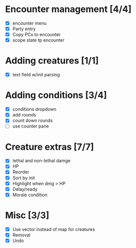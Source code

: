 * Encounter management [4/4]
  - [X] encounter menu
  - [X] Party entry
  - [X] Copy PCs to encounter
  - [X] scope state tp encounter
* Adding creatures [1/1]
  - [X] text field w/init parsing
* Adding conditions [3/4]
  - [X] conditions dropdown
  - [X] add rounds
  - [X] count down rounds
  - [ ] use counter pane
* Creature extras [7/7]
  - [X] lethal and non-lethal damge
  - [X] HP
  - [X] Reorder
  - [X] Sort by init
  - [X] Highlight when dmg > HP
  - [X] Delay/ready
  - [X] Morale condition
* Misc [3/3]
  - [X] Use vector instead of map for creatures
  - [X] Removal
  - [X] Undo
